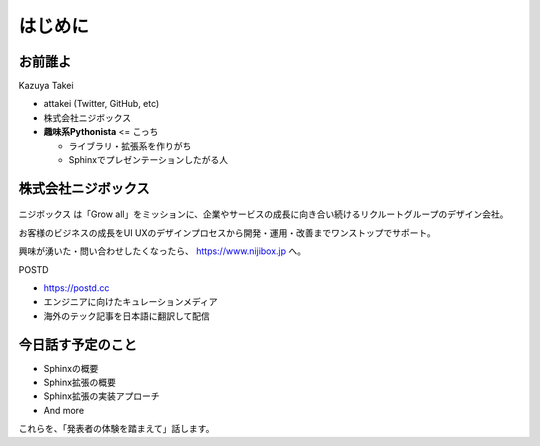 はじめに
========

.. 2 / 0

お前誰よ
--------

.. revealjs-notes::

    在籍的にはニジボックス。ただし、個人活動に近い領域でのPyCon JP参加。

.. container:: flex

    .. container:: two-of-third

        Kazuya Takei

        * attakei (Twitter, GitHub, etc)
        * 株式会社ニジボックス
        * **趣味系Pythonista** <= こっち

          * ライブラリ・拡張系を作りがち
          * Sphinxでプレゼンテーションしたがる人

    .. container:: one-of-third

        .. figure:: https://attakei.net/_static/images/icon-attakei@2x.png
            :alt: 著者近影

株式会社ニジボックス
--------------------

.. figure:: _images/logo-corporate.png
    :align: center

ニジボックス は「Grow all」をミッションに、企業やサービスの成長に向き合い続けるリクルートグループのデザイン会社。

お客様のビジネスの成長をUI UXのデザインプロセスから開発・運用・改善までワンストップでサポート。

興味が湧いた・問い合わせしたくなったら、 https://www.nijibox.jp へ。

.. revealjs-break::

.. revealjs-notes::

    ニジボックスが運営するエンジニアに向けたキュレーションメディア

    POSTDは、海外のエンジニアやテックアナリストが発信する上質な記事を厳選し、日本語に翻訳してお届けしています。これまで英語での閲覧を余儀なくされていた、海外テック分野の専門性の高い情報に気軽に触れることができます。

.. container:: flex

    .. container:: two-of-third

        POSTD

        * https://postd.cc
        * エンジニアに向けたキュレーションメディア
        * 海外のテック記事を日本語に翻訳して配信

    .. container:: one-of-third

        .. figure:: _images/logo-postd.png

今日話す予定のこと
------------------

* Sphinxの概要
* Sphinx拡張の概要
* Sphinx拡張の実装アプローチ
* And more

これらを、「発表者の体験を踏まえて」話します。
